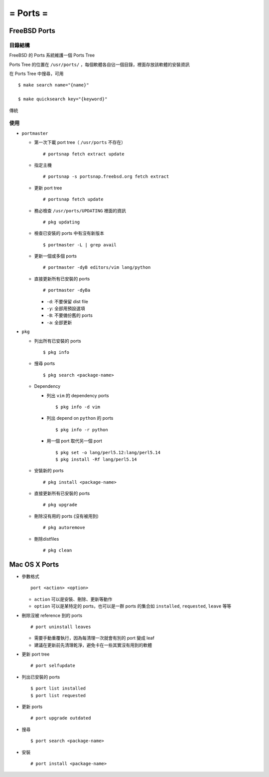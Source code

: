 =========
= Ports =
=========

FreeBSD Ports
-------------

目錄結構
~~~~~~~~

FreeBSD 的 Ports 系統維護一個 Ports Tree

Ports Tree 的位置在 ``/usr/ports/`` ，每個軟體各自佔一個目錄，裡面存放該軟體的安裝資訊

在 Ports Tree 中搜尋，可用 ::

  $ make search name="{name}"

  $ make quicksearch key="{keyword}"

傳統

使用
~~~~

* ``portmaster``

  - 第一次下載 port tree（ ``/usr/ports`` 不存在） ::

      # portsnap fetch extract update

  - 指定主機 ::

      # portsnap -s portsnap.freebsd.org fetch extract

  - 更新 port tree ::

      # portsnap fetch update

  - 務必檢查 ``/usr/ports/UPDATING`` 裡面的資訊 ::

      # pkg updating

  - 檢查已安裝的 ports 中有沒有新版本 ::

      $ portmaster -L | grep avail

  - 更新一個或多個 ports ::

      # portmaster -dyB editors/vim lang/python

  - 直接更新所有已安裝的 ports ::

      # portmaster -dyBa

    + ``-d``: 不要保留 dist file
    + ``-y``: 全部用預設選項
    + ``-B``: 不要備份舊的 ports
    + ``-a``: 全部更新

* ``pkg``
  
  - 列出所有已安裝的 ports ::

      $ pkg info

  - 搜尋 ports ::

      $ pkg search <package-name>

  - Dependency

    - 列出 ``vim`` 的 dependency ports ::

        $ pkg info -d vim

    - 列出 depend on ``python`` 的 ports ::

        $ pkg info -r python

    - 用一個 port 取代另一個 port ::

        $ pkg set -o lang/perl5.12:lang/perl5.14
        $ pkg install -Rf lang/perl5.14

  - 安裝新的 ports ::

      # pkg install <package-name>

  - 直接更新所有已安裝的 ports ::

      # pkg upgrade

  - 刪除沒有用的 ports (沒有被用到) ::

      # pkg autoremove

  - 刪除distfiles ::

      # pkg clean

Mac OS X Ports
--------------

- 參數格式 ::

    port <action> <option>

  + ``action`` 可以是安裝、刪除、更新等動作
  + ``option`` 可以是某特定的 ports，也可以是一群 ports 的集合如 ``installed``, ``requested``, ``leave`` 等等

- 刪除沒被 reference 到的 ports ::

    # port uninstall leaves

  + 需要手動重覆執行，因為每清理一次就會有別的 port 變成 leaf
  + 建議在更新前先清理乾淨，避免卡在一些其實沒有用到的軟體

- 更新 port tree ::

    # port selfupdate

- 列出已安裝的 ports ::

    $ port list installed
    $ port list requested

- 更新 ports ::

    # port upgrade outdated

- 搜尋 ::

    $ port search <package-name>

- 安裝 ::

    # port install <package-name>

